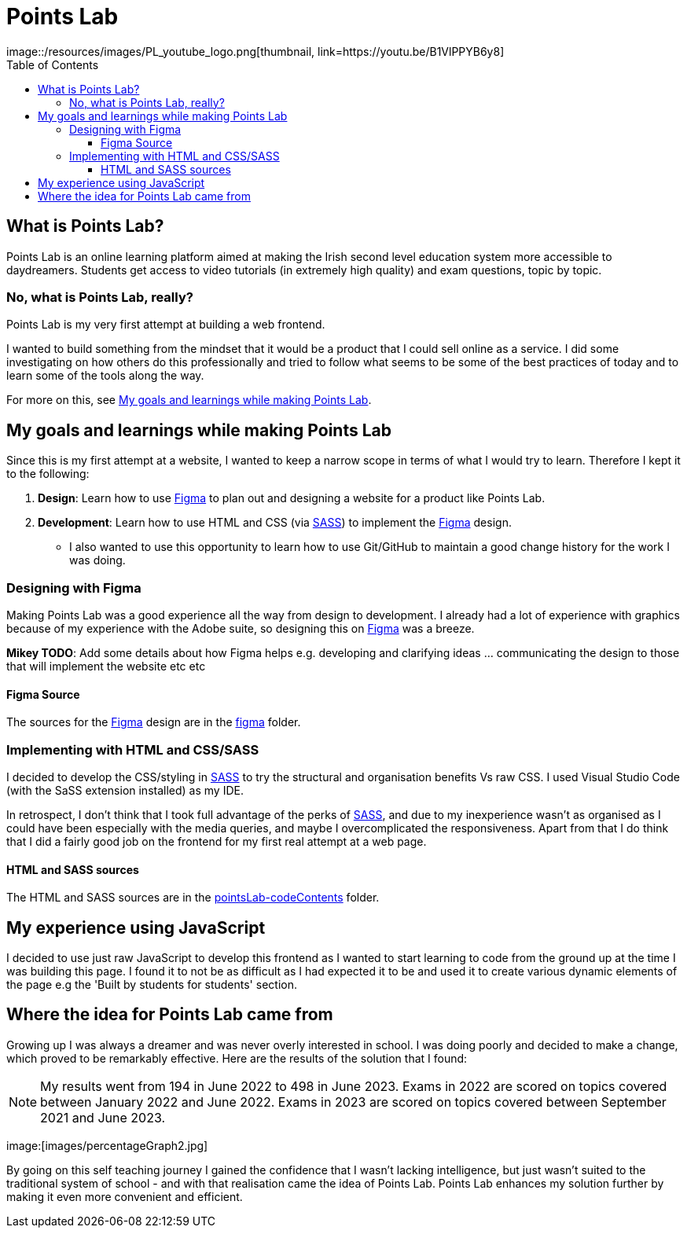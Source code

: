 :toc:
:toclevels: 4
:figma: https://www.figma.com/file/p2GoUK7mae7S8yYjfoeBfS/All-Project-Designs?type=design&node-id=0-1&mode=design&t=TevO0FNjbMAdNY7z-0
:sass: https://sass-lang.com

= Points Lab
image::/resources/images/PL_youtube_logo.png[thumbnail, link=https://youtu.be/B1VlPPYB6y8]

== What is Points Lab?

Points Lab is an online learning platform aimed at making the Irish second level education system more accessible to daydreamers. Students get access to video tutorials (in extremely high quality) and exam questions, topic by topic.

=== No, what is Points Lab, really?

Points Lab is my very first attempt at building a web frontend.

I wanted to build something from the mindset that it would be a product that I could sell online as a service. I did some investigating on how others do this professionally and tried to follow what seems to be some of the best practices of today and to learn some of the tools along the way.

For more on this, see link:#my-goals-and-learnings-while-making-points-lab[My goals and learnings while making Points Lab].

== My goals and learnings while making Points Lab

Since this is my first attempt at a website, I wanted to keep a narrow scope in terms of what I would try to learn. Therefore I kept it to the following:

1. *Design*: Learn how to use {figma}[Figma] to plan out and designing a website for a product like Points Lab.
2. *Development*: Learn how to use HTML and CSS (via {sass}[SASS]) to implement the {figma}[Figma] design.
  * I also wanted to use this opportunity to learn how to use Git/GitHub to maintain a good change history for the work I was doing.


=== Designing with Figma

Making Points Lab was a good experience all the way from design to development. I already had a lot of experience with graphics because of my experience with the Adobe suite, so designing this on {figma}[Figma] was a breeze.

*Mikey TODO*: Add some details about how Figma helps e.g. developing and clarifying ideas ... communicating the design to those that will implement the website etc etc

==== Figma Source

The sources for the {figma}[Figma] design are in the link:./figma[figma] folder.

=== Implementing with HTML and CSS/SASS


I decided to develop the CSS/styling in {sass}[SASS] to try the structural and organisation benefits Vs raw CSS. I used Visual Studio Code (with the SaSS extension installed) as my IDE.

In retrospect, I don't think that I took full advantage of the perks of {sass}[SASS], and due to my inexperience wasn't as organised as I could have been especially with the media queries, and maybe I overcomplicated the responsiveness. Apart from that I do think that I did a fairly good job on the frontend for my first real attempt at a web page.

==== HTML and SASS sources

The HTML and SASS sources are in the link:./pointsLab-codeContents[pointsLab-codeContents] folder.

== My experience using JavaScript

I decided to use just raw JavaScript to develop this frontend as I wanted to start learning to code from the ground up at the time I was building this page. I found it to not be as difficult as I had expected it to be and used it to create various dynamic elements of the page e.g the 'Built by students for students' section.

== Where the idea for Points Lab came from

Growing up I was always a dreamer and was never overly interested in school. I was doing poorly and decided to make a change, which proved to be remarkably effective. Here are the results of the solution that I found:

NOTE: My results went from 194 in June 2022 to 498 in June 2023. Exams in 2022 are scored on topics covered between January 2022 and June 2022. Exams in 2023 are scored on topics covered between September 2021 and June 2023.

image:[images/percentageGraph2.jpg]

By going on this self teaching journey I gained the confidence that I wasn't lacking intelligence, but just wasn't suited to the traditional system of school - and with that realisation came the idea of Points Lab. Points Lab enhances my solution further by making it even more convenient and efficient.

